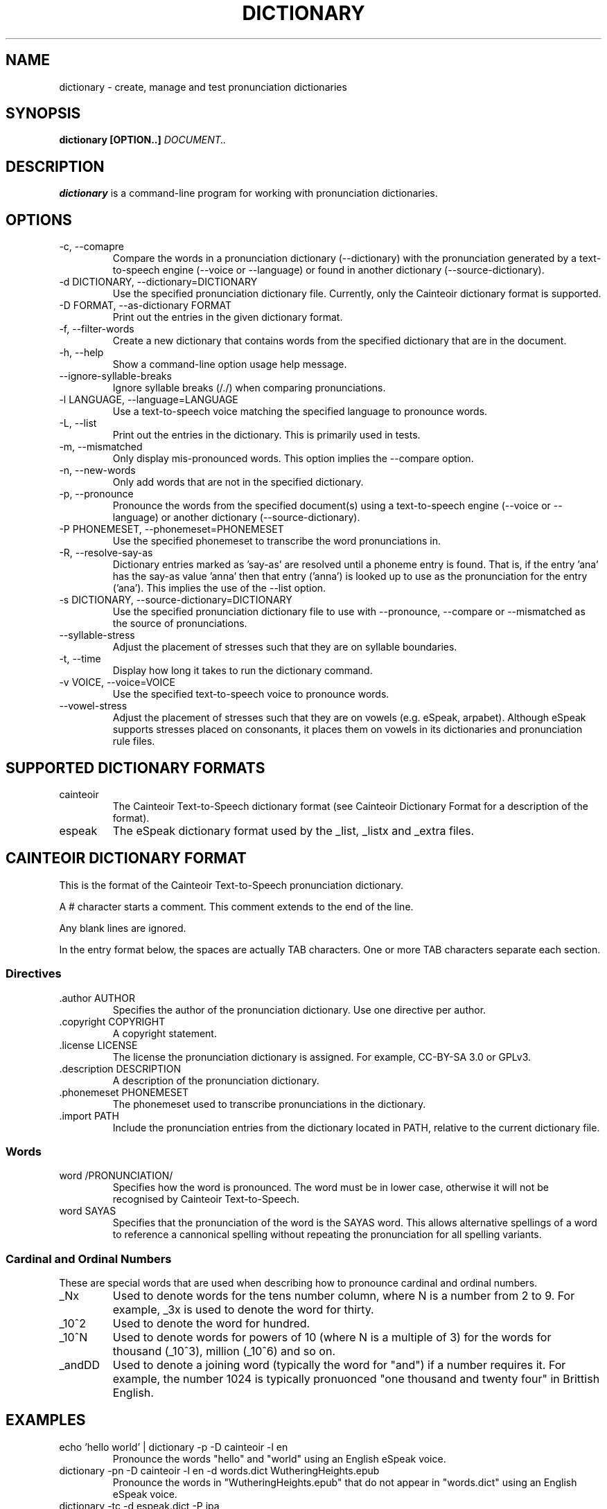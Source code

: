 .TH DICTIONARY 1 "AUGUST 2014" "Cainteoir Text-to-Speech" "Cainteoir Manuals"
.SH NAME
dictionary \- create, manage and test pronunciation dictionaries
.SH SYNOPSIS
.B dictionary [OPTION..]
.I DOCUMENT..
.SH DESCRIPTION
.B dictionary
is a command\-line program for working with pronunciation dictionaries.
.SH OPTIONS
.IP "-c, --comapre"
Compare the words in a pronunciation dictionary (--dictionary) with the
pronunciation generated by a text-to-speech engine (--voice or --language)
or found in another dictionary (--source-dictionary).
.IP "-d DICTIONARY, --dictionary=DICTIONARY"
Use the specified pronunciation dictionary file. Currently, only the Cainteoir
dictionary format is supported.
.IP "-D FORMAT, --as-dictionary FORMAT"
Print out the entries in the given dictionary format.
.IP "-f, --filter-words"
Create a new dictionary that contains words from the specified dictionary
that are in the document.
.IP "-h, --help"
Show a command-line option usage help message.
.IP "--ignore-syllable-breaks"
Ignore syllable breaks (/./) when comparing pronunciations.
.IP "-l LANGUAGE, --language=LANGUAGE"
Use a text-to-speech voice matching the specified language to pronounce words.
.IP "-L, --list"
Print out the entries in the dictionary. This is primarily used in tests.
.IP "-m, --mismatched"
Only display mis-pronounced words. This option implies the --compare option.
.IP "-n, --new-words"
Only add words that are not in the specified dictionary.
.IP "-p, --pronounce"
Pronounce the words from the specified document(s) using a text-to-speech
engine (--voice or --language) or another dictionary (--source-dictionary).
.IP "-P PHONEMESET, --phonemeset=PHONEMESET"
Use the specified phonemeset to transcribe the word pronunciations in.
.IP "-R, --resolve-say-as"
Dictionary entries marked as 'say-as' are resolved until a phoneme entry is
found. That is, if the entry 'ana' has the say-as value 'anna' then that entry
('anna') is looked up to use as the pronunciation for the entry ('ana'). This
implies the use of the --list option.
.IP "-s DICTIONARY, --source-dictionary=DICTIONARY"
Use the specified pronunciation dictionary file to use with --pronounce, --compare
or --mismatched as the source of pronunciations.
.IP "--syllable-stress"
Adjust the placement of stresses such that they are on syllable boundaries.
.IP "-t, --time"
Display how long it takes to run the dictionary command.
.IP "-v VOICE, --voice=VOICE"
Use the specified text-to-speech voice to pronounce words.
.IP "--vowel-stress"
Adjust the placement of stresses such that they are on vowels (e.g. eSpeak,
arpabet). Although eSpeak supports stresses placed on consonants, it places them
on vowels in its dictionaries and pronunciation rule files.
.SH SUPPORTED DICTIONARY FORMATS
.IP "cainteoir"
The Cainteoir Text-to-Speech dictionary format (see Cainteoir Dictionary Format
for a description of the format).
.IP "espeak"
The eSpeak dictionary format used by the _list, _listx and _extra files.
.SH CAINTEOIR DICTIONARY FORMAT
This is the format of the Cainteoir Text-to-Speech pronunciation dictionary.

A # character starts a comment. This comment extends to the end of the line.

Any blank lines are ignored.

In the entry format below, the spaces are actually TAB characters. One or more
TAB characters separate each section.
.SS Directives
.IP ".author AUTHOR"
Specifies the author of the pronunciation dictionary. Use one directive per
author.
.IP ".copyright COPYRIGHT"
A copyright statement.
.IP ".license LICENSE"
The license the pronunciation dictionary is assigned. For example, CC-BY-SA 3.0
or GPLv3.
.IP ".description DESCRIPTION"
A description of the pronunciation dictionary.
.IP ".phonemeset PHONEMESET"
The phonemeset used to transcribe pronunciations in the dictionary.
.IP ".import PATH"
Include the pronunciation entries from the dictionary located in PATH, relative
to the current dictionary file.
.SS Words
.IP "word /PRONUNCIATION/"
Specifies how the word is pronounced. The word must be in lower case, otherwise
it will not be recognised by Cainteoir Text-to-Speech.
.IP "word SAYAS"
Specifies that the pronunciation of the word is the SAYAS word. This allows
alternative spellings of a word to reference a cannonical spelling without
repeating the pronunciation for all spelling variants.
.SS Cardinal and Ordinal Numbers
These are special words that are used when describing how to pronounce cardinal
and ordinal numbers.
.IP "_Nx"
Used to denote words for the tens number column, where N is a number from 2 to 9.
For example, _3x is used to denote the word for thirty.
.IP "_10^2"
Used to denote the word for hundred.
.IP "_10^N"
Used to denote words for powers of 10 (where N is a multiple of 3) for the words
for thousand (_10^3), million (_10^6) and so on.
.IP "_andDD"
Used to denote a joining word (typically the word for "and") if a number requires
it. For example, the number 1024 is typically pronuonced "one thousand and twenty
four" in Brittish English.
.SH EXAMPLES
.IP "echo 'hello world' | dictionary -p -D cainteoir -l en"
Pronounce the words "hello" and "world" using an English eSpeak voice.
.IP "dictionary -pn -D cainteoir -l en -d words.dict WutheringHeights.epub"
Pronounce the words in "WutheringHeights.epub" that do not appear in "words.dict"
using an English eSpeak voice.
.IP "dictionary -tc -d espeak.dict -P ipa"
Compare the pronunciations of the words in the "espeak.dict" dictionary with the
default text-to-speech voice, transcribing the phonemes in IPA (International
Phonetic Alphabet). Print out the matching and mismatching entries, along with
the time taken to do the comparison.
.IP "dictionary -c -l en -d english.dict --syllable-stress --ignore-syllable-breaks"
Compare the pronunciation of the words in the "english.dict" dictionary with the
"en" (default) eSpeak voice. The pronunciations generated by eSpeak are modified to
place the stress on syllable boundaries and syllable breaks are not treated as
significant.
.IP "dictionary -v english -m -D espeak -d espeak.dict -P espeak/en"
Output words from espeak.dict that the "english" eSpeak voice mispronounces in
the format used by the en_extra eSpeak dictionary file.
.IP "echo 'hello world' | dictionary -f -d english.dict -D cainteoir"
Extract the pronunciation for 'hello' and 'world' from the "english.dict"
dictionary.
.SH AUTHOR
Reece H. Dunn <msclrhd@gmail.com>

